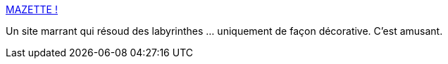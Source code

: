 :jbake-type: post
:jbake-status: published
:jbake-title: MAZETTE !
:jbake-tags: labyrinthe,algorithme,ia,animation,_mois_mai,_année_2021
:jbake-date: 2021-05-17
:jbake-depth: ../
:jbake-uri: shaarli/1621271081000.adoc
:jbake-source: https://nicolas-delsaux.hd.free.fr/Shaarli?searchterm=https%3A%2F%2Fwww.mazette.net%2F&searchtags=labyrinthe+algorithme+ia+animation+_mois_mai+_ann%C3%A9e_2021
:jbake-style: shaarli

https://www.mazette.net/[MAZETTE !]

Un site marrant qui résoud des labyrinthes ... uniquement de façon décorative. C'est amusant.
